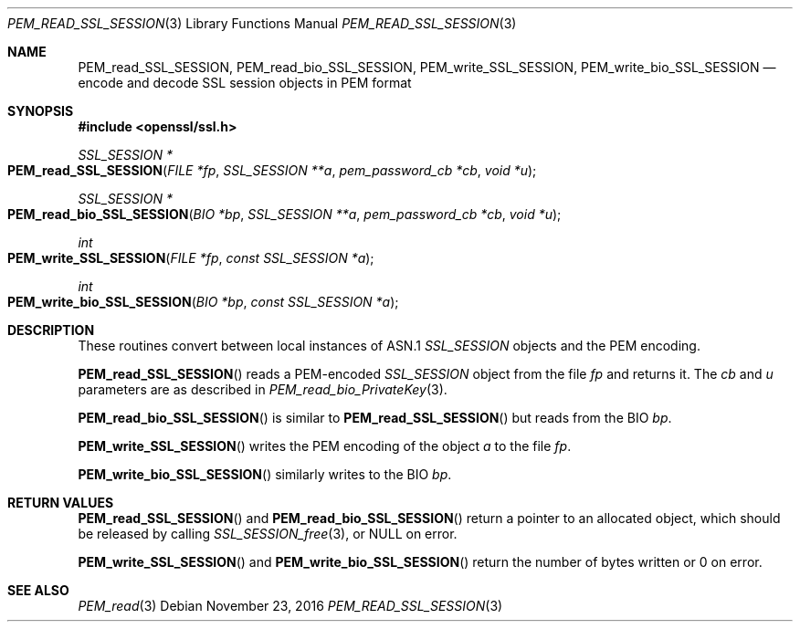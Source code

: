 .\"	$OpenBSD$
.\"	OpenSSL doc/man3/PEM_read_CMS.pod b97fdb57 Nov 11 09:33:09 2016 +0100
.\"
.\" This file was written by Rich Salz <rsalz@openssl.org>.
.\" Copyright (c) 2016 The OpenSSL Project.  All rights reserved.
.\"
.\" Redistribution and use in source and binary forms, with or without
.\" modification, are permitted provided that the following conditions
.\" are met:
.\"
.\" 1. Redistributions of source code must retain the above copyright
.\"    notice, this list of conditions and the following disclaimer.
.\"
.\" 2. Redistributions in binary form must reproduce the above copyright
.\"    notice, this list of conditions and the following disclaimer in
.\"    the documentation and/or other materials provided with the
.\"    distribution.
.\"
.\" 3. All advertising materials mentioning features or use of this
.\"    software must display the following acknowledgment:
.\"    "This product includes software developed by the OpenSSL Project
.\"    for use in the OpenSSL Toolkit. (http://www.openssl.org/)"
.\"
.\" 4. The names "OpenSSL Toolkit" and "OpenSSL Project" must not be used to
.\"    endorse or promote products derived from this software without
.\"    prior written permission. For written permission, please contact
.\"    openssl-core@openssl.org.
.\"
.\" 5. Products derived from this software may not be called "OpenSSL"
.\"    nor may "OpenSSL" appear in their names without prior written
.\"    permission of the OpenSSL Project.
.\"
.\" 6. Redistributions of any form whatsoever must retain the following
.\"    acknowledgment:
.\"    "This product includes software developed by the OpenSSL Project
.\"    for use in the OpenSSL Toolkit (http://www.openssl.org/)"
.\"
.\" THIS SOFTWARE IS PROVIDED BY THE OpenSSL PROJECT ``AS IS'' AND ANY
.\" EXPRESSED OR IMPLIED WARRANTIES, INCLUDING, BUT NOT LIMITED TO, THE
.\" IMPLIED WARRANTIES OF MERCHANTABILITY AND FITNESS FOR A PARTICULAR
.\" PURPOSE ARE DISCLAIMED.  IN NO EVENT SHALL THE OpenSSL PROJECT OR
.\" ITS CONTRIBUTORS BE LIABLE FOR ANY DIRECT, INDIRECT, INCIDENTAL,
.\" SPECIAL, EXEMPLARY, OR CONSEQUENTIAL DAMAGES (INCLUDING, BUT
.\" NOT LIMITED TO, PROCUREMENT OF SUBSTITUTE GOODS OR SERVICES;
.\" LOSS OF USE, DATA, OR PROFITS; OR BUSINESS INTERRUPTION)
.\" HOWEVER CAUSED AND ON ANY THEORY OF LIABILITY, WHETHER IN CONTRACT,
.\" STRICT LIABILITY, OR TORT (INCLUDING NEGLIGENCE OR OTHERWISE)
.\" ARISING IN ANY WAY OUT OF THE USE OF THIS SOFTWARE, EVEN IF ADVISED
.\" OF THE POSSIBILITY OF SUCH DAMAGE.
.\"
.Dd $Mdocdate: November 23 2016 $
.Dt PEM_READ_SSL_SESSION 3
.Os
.Sh NAME
.Nm PEM_read_SSL_SESSION ,
.Nm PEM_read_bio_SSL_SESSION ,
.Nm PEM_write_SSL_SESSION ,
.Nm PEM_write_bio_SSL_SESSION
.Nd encode and decode SSL session objects in PEM format
.Sh SYNOPSIS
.In openssl/ssl.h
.Ft SSL_SESSION *
.Fo PEM_read_SSL_SESSION
.Fa "FILE *fp"
.Fa "SSL_SESSION **a"
.Fa "pem_password_cb *cb"
.Fa "void *u"
.Fc
.Ft SSL_SESSION *
.Fo PEM_read_bio_SSL_SESSION
.Fa "BIO *bp"
.Fa "SSL_SESSION **a"
.Fa "pem_password_cb *cb"
.Fa "void *u"
.Fc
.Ft int
.Fo PEM_write_SSL_SESSION
.Fa "FILE *fp"
.Fa "const SSL_SESSION *a"
.Fc
.Ft int
.Fo PEM_write_bio_SSL_SESSION
.Fa "BIO *bp"
.Fa "const SSL_SESSION *a"
.Fc
.Sh DESCRIPTION
These routines convert between local instances of ASN.1
.Vt SSL_SESSION
objects and the PEM encoding.
.Pp
.Fn PEM_read_SSL_SESSION
reads a PEM-encoded
.Vt SSL_SESSION
object from the file
.Fa fp
and returns it.
The
.Fa cb
and
.Fa u
parameters are as described in
.Xr PEM_read_bio_PrivateKey 3 .
.Pp
.Fn PEM_read_bio_SSL_SESSION
is similar to
.Fn PEM_read_SSL_SESSION
but reads from the BIO
.Fa bp .
.Pp
.Fn PEM_write_SSL_SESSION
writes the PEM encoding of the object
.Fa a
to the file
.Fa fp .
.Pp
.Fn PEM_write_bio_SSL_SESSION
similarly writes to the BIO
.Fa bp .
.Sh RETURN VALUES
.Fn PEM_read_SSL_SESSION
and
.Fn PEM_read_bio_SSL_SESSION
return a pointer to an allocated object, which should be released by
calling
.Xr SSL_SESSION_free 3 ,
or
.Dv NULL
on error.
.Pp
.Fn PEM_write_SSL_SESSION
and
.Fn PEM_write_bio_SSL_SESSION
return the number of bytes written or 0 on error.
.Sh SEE ALSO
.Xr PEM_read 3
